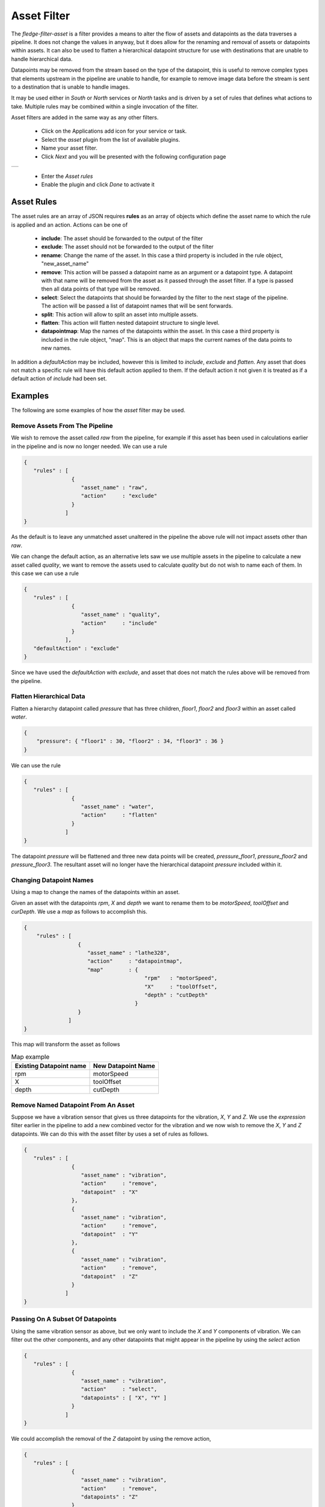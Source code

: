 .. Images
.. |asset| image:: images/asset.jpg


Asset Filter
============

The *fledge-filter-asset* is a filter provides a means to alter the flow of assets and datapoints as the data traverses a pipeline. It does not change the values in anyway, but it does allow for the renaming and removal of assets or datapoints within assets. It can also be used to flatten a hierarchical datapoint structure for use with destinations that are unable to handle hierarchical data.

Datapoints may be removed from the stream based on the type of the datapoint, this is useful to remove complex types that elements upstream in the pipeline are unable to handle, for example to remove image data before the stream is sent to a destination that is unable to handle images.

It may be used either in *South* or *North* services or *North* tasks and is driven by a set of rules that defines what actions to take. Multiple rules may be combined within a single invocation of the filter.

Asset filters are added in the same way as any other filters.

  - Click on the Applications add icon for your service or task.

  - Select the *asset* plugin from the list of available plugins.

  - Name your asset filter.

  - Click *Next* and you will be presented with the following configuration page

+---------+
| |asset| |
+---------+

  - Enter the *Asset rules*

  - Enable the plugin and click *Done* to activate it

Asset Rules
-----------

The asset rules are an array of JSON requires **rules** as an array of objects which define the asset name to which the rule is applied and an action. Actions can be one of

  - **include**: The asset should be forwarded to the output of the filter

  - **exclude**: The asset should not be forwarded to the output of the filter

  - **rename**: Change the name of the asset. In this case a third property is included in the rule object, "new_asset_name"

  - **remove**: This action will be passed a datapoint name as an argument or a datapoint type. A datapoint with that name will be removed from the asset as it passed through the asset filter. If a type is passed then all data points of that type will be removed.

    .. list-table:: Supported data types for "remove" action
       :header-rows: 1

       * - Data type
         - Details
       * - INTEGER
         - Integer number 
       * - FLOATING 
         - Maps to FLOAT
       * - NUMBER 
         - Both integer and floating point values
       * - NON-NUMERIC
         - Everything except integer and floating point values
       * - STRING 
         - String of characters
       * - DP_LIST
         - Datapoint list 
       * - DP_DICT
         - Datapoint dictionary 
       * - IMAGE
         - Image 
       * - FLOAT_ARRAY 
         - Float array
       * - 2D_FLOAT_ARRAY 
         - Two dimensional float array
       * - BUFFER 
         - Maps to DATABUFFER
       * - ARRAY 
         - FLOAT_ARRAY datapoints
       * - 2D_ARRAY
         - FLOAT_ARRAY datapoints
       * - USER_ARRAY 
         - Both FLOAT_ARRAY and 2D_FLOAT_ARRAY datapoints
       * - Nested 
         - DP_DICT

         .. note:

         Datapoint types are case insensitive.

  - **select**: Select the datapoints that should be forwarded by the filter to the next stage of the pipeline. The action will be passed a list of datapoint names that will be sent forwards.

  - **split**: This action will allow to split an asset into multiple assets.

  - **flatten**: This action will flatten nested datapoint structure to single level. 

  - **datapointmap**: Map the names of the datapoints within the asset. In this case a third property is included in the rule object, "map". This is an object that maps the current names of the data points to new names.

In addition a *defaultAction* may be included, however this is limited to *include*, *exclude* and *flatten*. Any asset that does not match a specific rule will have this default action applied to them. If the default action it not given it is treated as if a default action of *include* had been set.

Examples
--------

The following are some examples of how the *asset* filter may be used.

Remove Assets From The Pipeline
~~~~~~~~~~~~~~~~~~~~~~~~~~~~~~~

We wish to remove the asset called *raw* from the pipeline, for example if this asset has been used in calculations earlier in the pipeline and is now no longer needed. We can use a rule

.. code-block:: JSON

   {
      "rules" : [
                  {
                     "asset_name" : "raw",
                     "action"     : "exclude"
                  }
                ]
   }

As the default is to leave any unmatched asset unaltered in the pipeline the above rule will not impact assets other than *raw*.

We can change the default action, as an alternative lets saw we use multiple assets in the pipeline to calculate a new asset called *quality*, we want to remove the assets used to calculate *quality* but do not wish to name each of them. In this case we can use a rule

.. code-block:: JSON

   {
      "rules" : [
                  {
                     "asset_name" : "quality",
                     "action"     : "include"
                  }
                ],
      "defaultAction" : "exclude"
   }

Since we have used the *defaultAction* with *exclude*, and asset that does not match the rules above will be removed from the pipeline.

Flatten Hierarchical Data
~~~~~~~~~~~~~~~~~~~~~~~~~

Flatten a hierarchy datapoint called *pressure* that has three children, *floor1*, *floor2* and *floor3* within an asset called *water*.

.. code-block:: JSON

  {
      "pressure": { "floor1" : 30, "floor2" : 34, "floor3" : 36 }
  }

We can use the rule

.. code-block:: JSON

   {
      "rules" : [
                  {
                     "asset_name" : "water",
                     "action"     : "flatten"
                  }
                ]
   }

The datapoint *pressure* will be flattened and three new data points will be created,  *pressure_floor1*, *pressure_floor2* and *pressure_floor3*. The resultant asset will no longer have the hierarchical datapoint *pressure* included within it.

Changing Datapoint Names
~~~~~~~~~~~~~~~~~~~~~~~~

Using a map to change the names of the datapoints within an asset.

Given an asset with the datapoints *rpm*, *X* and *depth* we want to rename them to be *motorSpeed*, *toolOffset* and *curDepth*. We use a *map* as follows to accomplish this.

.. code-block:: JSON

  {
      "rules" : [
                   {
                      "asset_name" : "lathe328",
                      "action"     : "datapointmap",
                      "map"        : {
                                        "rpm"   : "motorSpeed",
                                        "X"     : "toolOffset",
                                        "depth" : "cutDepth"
                                     }
                   }
                ]
  }
 
This map will transform the asset as follows

.. list-table:: Map example
   :header-rows: 1

   * - Existing Datapoint name
     - New Datapoint Name
   * - rpm
     - motorSpeed
   * - X 
     - toolOffset
   * - depth 
     - cutDepth

Remove Named Datapoint From An Asset
~~~~~~~~~~~~~~~~~~~~~~~~~~~~~~~~~~~~~

Suppose we have a vibration sensor that gives us three datapoints for the vibration, *X*, *Y* and *Z*. We use the *expression* filter earlier in the pipeline to add a new combined vector for the vibration and we now wish to remove the *X*, *Y* and *Z* datapoints. We can do this with the asset filter by uses a set of rules as follows.

.. code-block:: JSON

   {
      "rules" : [
                  {
                     "asset_name" : "vibration",
                     "action"     : "remove",
                     "datapoint"  : "X"
                  },
                  {
                     "asset_name" : "vibration",
                     "action"     : "remove",
                     "datapoint"  : "Y"
                  },
                  {
                     "asset_name" : "vibration",
                     "action"     : "remove",
                     "datapoint"  : "Z"
                  }
                ]
   }

Passing On A Subset Of Datapoints
~~~~~~~~~~~~~~~~~~~~~~~~~~~~~~~~~

Using the same vibration sensor as above, but we only want to include the *X* and *Y* components of vibration. We can filter out the other components, and any other datapoints that might appear in the pipeline by using the *select* action

.. code-block:: JSON

   {
      "rules" : [
                  {
                     "asset_name" : "vibration",
                     "action"     : "select",
                     "datapoints" : [ "X", "Y" ]
                  }
                ]
   }

We could accomplish the removal of the *Z* datapoint by using the remove action,

.. code-block:: JSON

   {
      "rules" : [
                  {
                     "asset_name" : "vibration",
                     "action"     : "remove",
                     "datapoints" : "Z"
                  }
                ]
   }

However the *select* action has the added benefit if other datapoints were to appear in the pipeline they would be blocked by this action.

Removing Image Data From Pipelines
~~~~~~~~~~~~~~~~~~~~~~~~~~~~~~~~~~

In this example we have a pipeline that ingests images from a camera, passes them through image processing filters and a computer vision filter that produces metrics based on the image content. We want to send those metric to upstream systems but these systems do not support image data. We can use the *asset* filter to remove all image type datapoints from the pipeline.

.. code-block:: JSON

   {
      "rules" : [
                  {
                     "asset_name" : "camera1",
                     "action"     : "remove",
                     "type"       : "image"
                  }
                ]
   }

Split an asset into multiple assets
~~~~~~~~~~~~~~~~~~~~~~~~~~~~~~~~~~~

In this example an asset named **lathe1014** will be splited into muliple assets **asset1**, **asset2** and **asset3**.

* New asset **asset1** will have datapoints **a**, **b** and **f** from asset **lathe1014**

* New asset **asset2** will have datapoints **a**, **e** and **g** from asset **lathe1014**

* New asset **asset3** will have datapoints **b** and **d** from asset **lathe1014**

.. code-block:: JSON

   {
      "rules" : [
                  {
                     "asset_name" : "lathe1014",
                     "action"     : "split",
                     "split"      : {
                        "asset1" : [ "a", "b", "f"],
                        "asset2" : [ "a", "e", "g"],
                        "asset3" : [ "b", "d"]
                      }
                  }
                ]
   }

Note: If **split** key is missing then one new asset per datapoint will be created. The name of new asset will be the original asset name with the datapoint name appended following an underscore separator.

Combining Rules
~~~~~~~~~~~~~~~

Rules may be combined to perform multiple operations in a single stage of a pipeline, the following example shows such a situation.

.. code-block:: JSON

  {
	"rules": [
                   {
			"asset_name": "Random1",
			"action": "include"
		   },
                   {
			"asset_name": "Random2",
			"action": "rename",
			"new_asset_name": "Random92"
		   },
                   {
			"asset_name": "Random3",
			"action": "exclude"
		   },
                   {
			"asset_name": "Random4",
			"action": "rename",
			"new_asset_name": "Random94"
		   },
                   {
			"asset_name": "Random5",
			"action": "exclude"
		   },
                   {
			"asset_name": "Random6",
			"action": "rename",
			"new_asset_name": "Random96"
		   },
                   {
			"asset_name": "Random7",
			"action": "include"
	           },
              {
			"asset_name": "Random8",
			"action": "flatten"
	           },
                   {
                        "asset_name": "lathe1004",
                        "action": "datapointmap",
                        "map": {
                                "rpm": "motorSpeed",
                                "X": "toolOffset",
                                "depth": "cutDepth"
                        }
                   },
                   {
                        "asset_name": "Random6",
                        "action": "remove",
                        "datapoint": "sinusoid_7"
                   },
                   {
                        "asset_name": "Random6",
                        "action": "remove",
                        "type": "FLOAT"
                   }
        ],
	"defaultAction": "include"
  }

Regular Expression
~~~~~~~~~~~~~~~~~~

Regular expression can be used for asset_name values in the JSON; datapoint values with remove action can also use regular expression.
In the following example, Any datapoint which starts with "Pressure" will be removed from all the assets; if exists.

.. code-block:: JSON

  {
	"rules": [
      
          {
              "asset_name": ".*",
              "action": "remove",
              "datapoint": "Pressure.*"
          }
        ],
	"defaultAction": "include"
  }



The filter supports the standard Linux regular expression syntax

.. list-table::
   :widths: 10 90
   :header-rows: 1

   * - Expression
     - Description
   * - \.
     - Matches any character
   * - \[a-z]
     - Matches any characters in the range between the two given
   * - \*
     - Matches zero or more occurrences of the previous item
   * - \+
     - Matches one or more occurrence of the previous item
   * - \?
     - Matches zero or one occurrence of the previous item
   * - ^
     - Matches the start of the string
   * - \$
     - Matches the end of the string
   * - \d
     - Matches any digit (equivalent to [0-9])

Examples
~~~~~~~~

To match a word, defined as one or more letters, we can use the regular expression

.. code-block:: console

   [A-Za-z].*

If we wanted to match capitalised words only then we could use

.. code-block:: Console

   [A-Z].*
   
If we wanted to match only words starting with an *a* or *b* character there are a number of ways we could do this   

.. code-block:: console

    [ab][a-z].*

or

.. code-block:: console

    a|b[a-z].*

If we wanted to match the words staring with *Tank* we can use the ^ operator

.. code-block:: console

    ^Tank
    
If we wanted to match the words *spark* and *sparks* we can use the ? operator

.. code-block:: console

    spark.?
    
If we wanted to match the words *camera_1* we can use the d operator

.. code-block:: console

   camera_\\d
   
The above are a few examples of regular expressions that can be used, but serve to illustrate the most used operators that are available.

